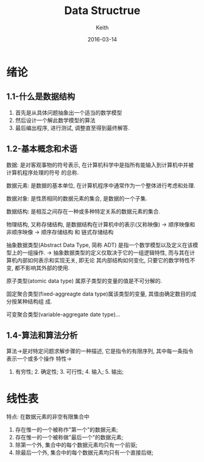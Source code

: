 #+Title: Data Structrue
#+author: Keith
#+Date: 2016-03-14

* 绪论

** 1.1-什么是数据结构
  1. 首先是从具体问题抽象出一个适当的数学模型
  2. 然后设计一个解此数学模型的算法
  3. 最后编出程序, 进行测试, 调整直至得到最终解答.

** 1.2-基本概念和术语
  数据: 是对客观事物的符号表示, 在计算机科学中是指所有能输入到计算机中并被计算机程序处理的符号
的总称.

  数据元素: 是数据的基本单位, 在计算机程序中通常作为一个整体进行考虑和处理.

  数据对象: 是性质相同的数据元素的集合, 是数据的一个子集.

  数据结构: 是相互之间存在一种或多种特定关系的数据元素的集合.

  物理结构, 又称存储结构, 是数据结构在计算机中的表示(又称映像)
  -> 顺序映像和非顺序映像 -> 顺序存储结构 和 链式存储结构

  抽象数据类型(Abstract Data Type, 简称 ADT) 是指一个数学模型以及定义在该模型上的一组操作.
  -> 抽象数据类型的定义仅取决于它的一组逻辑特性, 而与其在计算机内部如何表示和实现无关, 即无论
其内部结构如何变化, 只要它的数学特性不变, 都不影响其外部的使用.

  原子类型(atomic data type) 属原子类型的变量的值是不可分解的.

  固定聚合类型(fixed-aggreagte data type)属该类型的变量, 其值由确定数目的成分按某种结构组
成.

  可变聚合类型(variable-aggregate date type)...

** 1.4-算法和算法分析
  算法->是对特定问题求解步骤的一种描述, 它是指令的有限序列, 其中每一条指令表示一个或多个操作
  特性-> 
       1. 有穷性; 2. 确定性; 3. 可行性; 4. 输入; 5. 输出;

  
* 线性表
  特点:
  在数据元素的非空有限集合中
  1. 存在惟一的一个被称作"第一个"的数据元素;
  2. 存在惟一的一个被称做"最后一个"的数据元素;
  3. 除第一个外, 集合中的每个数据元素均只有一个前驱;
  4. 除最后一个外, 集合中的每个数据元素均只有一个直接后继;
